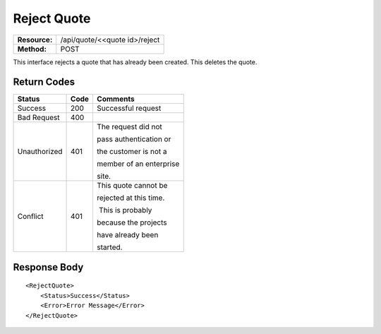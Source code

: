 ==============
Reject Quote
==============

=============  =============================
**Resource:**  /api/quote/<<quote id>/reject
**Method:**    POST
=============  =============================

This interface rejects a quote that has already been created.  This deletes the quote.



Return Codes
============


+-------------------------+-------------------------+-------------------------+
| Status                  | Code                    | Comments                |
+=========================+=========================+=========================+
| Success                 | 200                     | Successful request      |
+-------------------------+-------------------------+-------------------------+
| Bad Request             | 400                     |                         |
+-------------------------+-------------------------+-------------------------+
| Unauthorized            | 401                     | The request did not     |
|                         |                         |                         |
|                         |                         | pass authentication or  |
|                         |                         |                         |
|                         |                         | the customer is not a   |
|                         |                         |                         |
|                         |                         | member of an enterprise |
|                         |                         |                         |
|                         |                         | site.                   |
+-------------------------+-------------------------+-------------------------+
| Conflict                | 401                     | This quote cannot be    |
|                         |                         |                         |
|                         |                         | rejected at this time.  |
|                         |                         |                         |
|                         |                         |  This is probably       |
|                         |                         |                         |
|                         |                         | because the projects    |
|                         |                         |                         |
|                         |                         | have already been       |
|                         |                         |                         |
|                         |                         | started.                |
+-------------------------+-------------------------+-------------------------+

Response Body
=============


::

    <RejectQuote>
        <Status>Success</Status>
        <Error>Error Message</Error>
    </RejectQuote>


